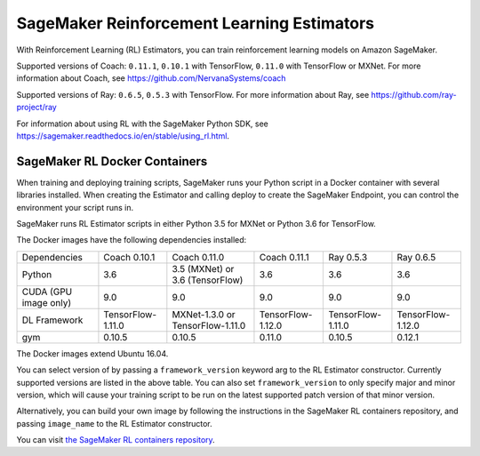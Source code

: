 ===========================================
SageMaker Reinforcement Learning Estimators
===========================================

With Reinforcement Learning (RL) Estimators, you can train reinforcement learning models on Amazon SageMaker.

Supported versions of Coach: ``0.11.1``, ``0.10.1`` with TensorFlow, ``0.11.0`` with TensorFlow or MXNet.
For more information about Coach, see https://github.com/NervanaSystems/coach

Supported versions of Ray: ``0.6.5``, ``0.5.3`` with TensorFlow.
For more information about Ray, see https://github.com/ray-project/ray

For information about using RL with the SageMaker Python SDK, see https://sagemaker.readthedocs.io/en/stable/using_rl.html.

SageMaker RL Docker Containers
------------------------------

When training and deploying training scripts, SageMaker runs your Python script in a Docker container with several
libraries installed. When creating the Estimator and calling deploy to create the SageMaker Endpoint, you can control
the environment your script runs in.

SageMaker runs RL Estimator scripts in either Python 3.5 for MXNet or Python 3.6 for TensorFlow.

The Docker images have the following dependencies installed:

+-------------------------+-------------------+-------------------+-------------------+-------------------+-------------------+
| Dependencies            |      Coach 0.10.1 |      Coach 0.11.0 |      Coach 0.11.1 |         Ray 0.5.3 |         Ray 0.6.5 |
+-------------------------+-------------------+-------------------+-------------------+-------------------+-------------------+
| Python                  |               3.6 |  3.5 (MXNet) or   |               3.6 |               3.6 |               3.6 |
|                         |                   |  3.6 (TensorFlow) |                   |                   |                   |
+-------------------------+-------------------+-------------------+-------------------+-------------------+-------------------+
| CUDA (GPU image only)   |               9.0 |               9.0 |               9.0 |               9.0 |               9.0 |
+-------------------------+-------------------+-------------------+-------------------+-------------------+-------------------+
| DL Framework            | TensorFlow-1.11.0 | MXNet-1.3.0 or    | TensorFlow-1.12.0 | TensorFlow-1.11.0 | TensorFlow-1.12.0 |
|                         |                   | TensorFlow-1.11.0 |                   |                   |                   |
+-------------------------+-------------------+-------------------+-------------------+-------------------+-------------------+
| gym                     |            0.10.5 |            0.10.5 |            0.11.0 |            0.10.5 |            0.12.1 |
+-------------------------+-------------------+-------------------+-------------------+-------------------+-------------------+

The Docker images extend Ubuntu 16.04.

You can select version of  by passing a ``framework_version`` keyword arg to the RL Estimator constructor.
Currently supported versions are listed in the above table. You can also set ``framework_version`` to only specify major and
minor version, which will cause your training script to be run on the latest supported patch version of that minor
version.

Alternatively, you can build your own image by following the instructions in the SageMaker RL containers
repository, and passing ``image_name`` to the RL Estimator constructor.

You can visit `the SageMaker RL containers repository <https://github.com/aws/sagemaker-rl-container>`_.
